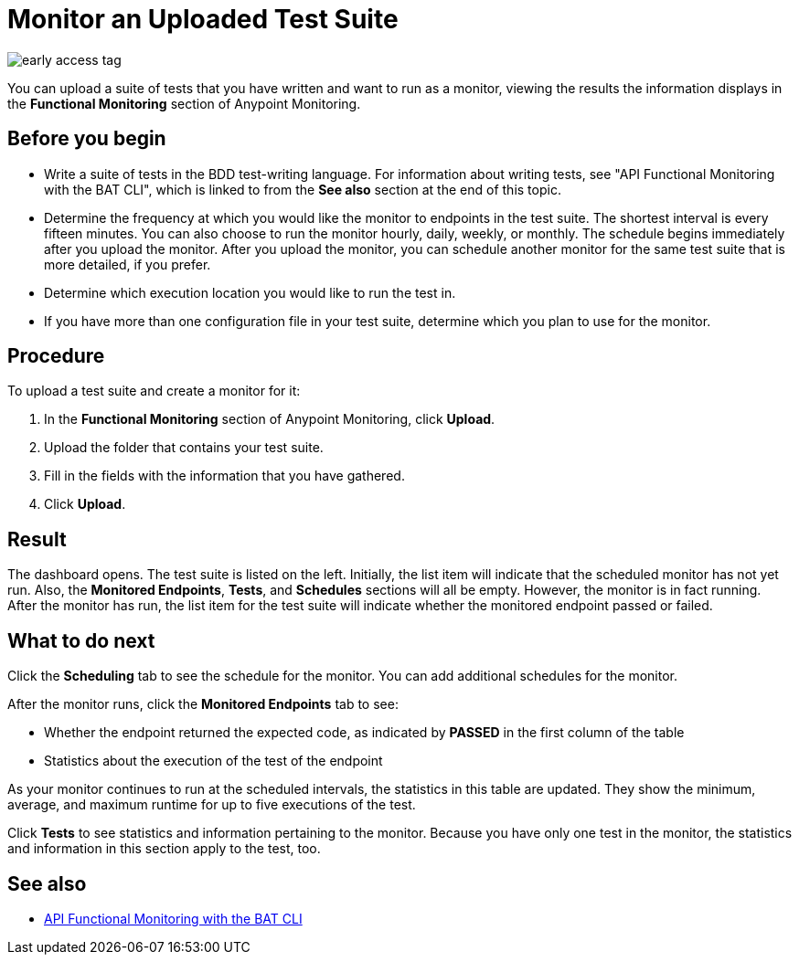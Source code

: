 = Monitor an Uploaded Test Suite

image::early-access-tag.png[]

You can upload a suite of tests that you have written and want to run as a monitor, viewing the results the information displays in the *Functional Monitoring* section of Anypoint Monitoring.


== Before you begin

* Write a suite of tests in the BDD test-writing language. For information about writing tests, see "API Functional Monitoring with the BAT CLI", which is linked to from the *See also* section at the end of this topic.

* Determine the frequency at which you would like the monitor to endpoints in the test suite. The shortest interval is every fifteen minutes. You can also choose to run the monitor hourly, daily, weekly, or monthly. The schedule begins immediately after you upload the monitor. After you upload the monitor, you can schedule another monitor for the same test suite that is more detailed, if you prefer.
* Determine which execution location you would like to run the test in.
* If you have more than one configuration file in your test suite, determine which you plan to use for the monitor.

== Procedure
To upload a test suite and create a monitor for it:

. In the *Functional Monitoring* section of Anypoint Monitoring, click *Upload*.
. Upload the folder that contains your test suite.
. Fill in the fields with the information that you have gathered.
. Click *Upload*.

== Result

The dashboard opens. The test suite is listed on the left. Initially, the list item will indicate that the scheduled monitor has not yet run. Also, the *Monitored Endpoints*, *Tests*, and *Schedules* sections will all be empty. However, the monitor is in fact running. After the monitor has run, the list item for the test suite will indicate whether the monitored endpoint passed or failed.


== What to do next

Click the *Scheduling* tab to see the schedule for the monitor. You can add additional schedules for the monitor.

After the monitor runs, click the *Monitored Endpoints* tab to see:

* Whether the endpoint returned the expected code, as indicated by *PASSED* in the first column of the table
* Statistics about the execution of the test of the endpoint

As your monitor continues to run at the scheduled intervals, the statistics in this table are updated. They show the minimum, average, and maximum runtime for up to five executions of the test.

Click *Tests* to see statistics and information pertaining to the monitor. Because you have only one test in the monitor, the statistics and information in this section apply to the test, too.

== See also

* link:/design-center/v/1.0/bat-top[API Functional Monitoring with the BAT CLI]
